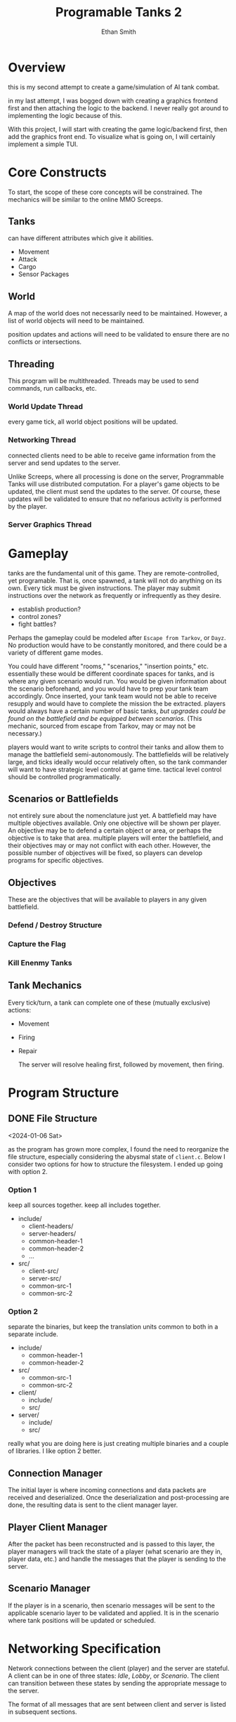 #+TITLE: Programable Tanks 2
#+AUTHOR: Ethan Smith
#+EMAIL: ethansmith.dev@gmail.com

#+STARTUP: logdone overview
#+TODO: TODO STARTED DOCUMENT | DONE

* Overview
  this is my second attempt to create a game/simulation of AI tank combat.

  in my last attempt, I was bogged down with creating a graphics frontend first
  and then attaching the logic to the backend.  I never really got around to
  implementing the logic because of this.

  With this project, I will start with creating the game logic/backend first,
  then add the graphics front end.  To visualize what is going on, I will
  certainly implement a simple TUI.

* Core Constructs
  To start, the scope of these core concepts will be constrained.  The mechanics
  will be similar to the online MMO Screeps.

** Tanks
   can have different attributes which give it abilities.
   - Movement
   - Attack
   - Cargo
   - Sensor Packages

** World
   A map of the world does not necessarily need to be maintained.  However, a
   list of world objects will need to be maintained.

   position updates and actions will need to be validated to ensure there are no
   conflicts or intersections.

** Threading
   This program will be multithreaded.  Threads may be used to send commands,
   run callbacks, etc.

*** World Update Thread
    every game tick, all world object positions will be updated.

*** Networking Thread
    connected clients need to be able to receive game information from the
    server and send updates to the server.

    Unlike Screeps, where all processing is done on the server, Programmable
    Tanks will use distributed computation.  For a player's game objects to be
    updated, the client must send the updates to the server.  Of course, these
    updates will be validated to ensure that no nefarious activity is performed
    by the player.

*** Server Graphics Thread

* Gameplay
  tanks are the fundamental unit of this game.  They are remote-controlled, yet
  programable.  That is, once spawned, a tank will not do anything on its own.
  Every tick must be given instructions.  The player may submit instructions
  over the network as frequently or infrequently as they desire.

  - establish production?
  - control zones?
  - fight battles?
     
  Perhaps the gameplay could be modeled after =Escape from Tarkov=, or =Dayz=.
  No production would have to be constantly monitored, and there could be a
  variety of different game modes.

  You could have different "rooms," "scenarios," "insertion points," etc.
  essentially these would be different coordinate spaces for tanks, and is where
  any given scenario would run.  You would be given information about the
  scenario beforehand, and you would have to prep your tank team accordingly.
  Once inserted, your tank team would not be able to receive resupply and would
  have to complete the mission the be extracted.  players would always have a
  certain number of basic tanks, /but upgrades could be found on the battlefield
  and be equipped between scenarios./ (This mechanic, sourced from escape from
  Tarkov, may or may not be necessary.)

  players would want to write scripts to control their tanks and allow them to
  manage the battlefield semi-autonomously.  The battlefields will be relatively
  large, and ticks ideally would occur relatively often, so the tank commander
  will want to have strategic level control at game time.  tactical level
  control should be controlled programmatically.

** Scenarios or Battlefields
   not entirely sure about the nomenclature just yet.  A battlefield may have
   multiple objectives available.  Only one objective will be shown per player.
   An objective may be to defend a certain object or area, or perhaps the
   objective is to take that area.  multiple players will enter the battlefield,
   and their objectives may or may not conflict with each other.  However, the
   possible number of objectives will be fixed, so players can develop programs
   for specific objectives.


** Objectives
   
   These are the objectives that will be available to players in any given
   battlefield.
   
*** Defend / Destroy Structure
    
*** Capture the Flag

*** Kill Enenmy Tanks


    
** Tank Mechanics
   Every tick/turn, a tank can complete one of these (mutually exclusive)
   actions:
   - Movement
   - Firing
   - Repair

     The server will resolve healing first, followed by movement, then firing.

* Program Structure
** DONE File Structure
   <2024-01-06 Sat>

   as the program has grown more complex, I found the need to reorganize the file
   structure, especially considering the abysmal state of ~client.c~. Below I
   consider two options for how to structure the filesystem.  I ended up going
   with option 2.
*** Option 1
   keep all sources together.  keep all includes together.
   
   - include/
     + client-headers/
     + server-headers/
     + common-header-1
     + common-header-2
     + ...
   - src/
     + client-src/
     + server-src/
     + common-src-1
     + common-src-2

*** Option 2
    separate the binaries, but keep the translation units common to both in
    a separate include.
   
    - include/
      + common-header-1
      + common-header-2
    - src/
      + common-src-1
      + common-src-2
       
    - client/
      + include/
      + src/
    - server/
      + include/
      + src/

    really what you are doing here is just creating multiple binaries and a
    couple of libraries.  I like option 2 better.
    
** Connection Manager
   The initial layer is where incoming connections and data packets are received
   and deserialized.  Once the deserialization and post-processing are done, the
   resulting data is sent to the client manager layer.

** Player Client Manager
   After the packet has been reconstructed and is passed to this layer, the
   player managers will track the state of a player (what scenario are they in,
   player data, etc.) and handle the messages that the player is sending to the
   server.

** Scenario Manager
   If the player is in a scenario, then scenario messages will be sent to the
   applicable scenario layer to be validated and applied.  It is in the scenario
   where tank positions will be updated or scheduled.
    

* Networking Specification
  Network connections between the client (player) and the server are stateful.
  A client can be in one of three states: /Idle/, /Lobby/, or /Scenario/.  The
  client can transition between these states by sending the appropriate message
  to the server.

  The format of all messages that are sent between client and server is listed
  in subsequent sections.

** Header Structure
   All data encoded in a message will be in network order (big-endian). 

   Message header data will be 8 bytes in length, and consist of two fields:
   /Message Type/ and /Body Length/.

   #+CAPTION: Message Header
   | Byte |            0 |         1-4 |
   | Desc | Message Type | Body Length |

   While sets of messages sent by the client and server are mutually exclusive,
   each /Message Type/ will be unique.  Message Types from ~0x00~ through ~0x7f~
   originate from the client.  /Message Types/ from ~0x80~ through ~0xff~
   originate from the server.
         
** Message Type Summary
   #+CAPTION: Summary of Messages
   | /Message Type/ | Description              |
   |----------------+--------------------------|
   |           0x00 | REQUEST_AUTHENTICATE     |
   |           0x01 | REQUEST_LIST_SCENARIOS   |
   |           0x02 | REQUEST_CREATE_SCENARIO  |
   |           0x03 | REQUEST_JOIN_SCENARIO    |
   |           0x04 | REQUEST_PLAYER_UPDATE    |
   |           0x05 | REQUEST_RETURN_TO_LOBBY  |
   |           0x06 | REQUEST_DEBUG            |
   |----------------+--------------------------|
   |           0x80 | RESPONSE_SCENARIO_TICK   |
   |           0x81 | RESPONSE_SUCCESS         |
   |           0x82 | RESPONSE_FAIL            |
   |           0x83 | RESPONSE_INVALID_REQUEST |
   
** IDLE State Requests
   #+CAPTION: Messages sent by the client in the IDLE state
   | /Message Type/ | Description              |
   |----------------+--------------------------|
   |           0x00 | REQUEST_AUTHENTICATE     |
   

** LOBBY State Requests
   #+CAPTION: Messages sent by the client in the LOBBY state
   | /Message Type/ | Description             |
   |----------------+-------------------------|
   |           0x01 | REQUEST_LIST_SCENARIOS  |
   |           0x02 | REQUEST_CREATE_SCENARIO |
   |           0x03 | REQUEST_JOIN_SCENARIO   |
   
** SCENARIO State Requests
   #+CAPTION: messages sent by the client in the SCENARIO state
   | /Message Type/ | Description             |
   |----------------+-------------------------|
   |           0x04 | REQUEST_PLAYER_UPDATE   |
   |           0x05 | REQUEST_RETURN_TO_LOBBY |
   |           0x06 | REQUEST_DEBUG           |

*** REQUEST_PLAYER_UPDATE
    A PLAYER_UPDATE message should be sent by each client in a scenario at least
    once per tick.  This message contains contain two sections (in order):
    - TANK_INSTRUCTIONS
    - TANK_TARGETS

    Each section is a list containing data points that describe the tank at each
    index.  The number of tanks in these sections does not need to be sent to
    the server, as the server specifies how many tanks each user has in the
    first place.
      
    The data points for each section are formatted accordingly:

    #+CAPTION: PLAYER_UPDATE Section Formats
    | Section           | Data Point Format        |
    |-------------------+--------------------------|
    | TANK_INSTRUCTIONS | [8-bit instruction data] |
    | TANK_TARGET       | [32-bit x][32-bit y]     |


    The instruction data encodes what the tank is supposed to do on that turn:
    #+CAPTION: TANK_INSTRUCTIONS value map
    | Value | Name   | Description                                        |
    |     0 | MOVE   | The tank should move to TARGET                     |
    |     1 | FIRE   | The tank should shoot at TARGET                    |
    |     2 | REPAIR | TARGET is ignored.  Tank attempts to repair itself |
    
*** REQUEST_RETURN_TO_LOBBY
    There is no body associated with this message.  Upon reception by the
    server, the player associated with the connection will be sent to the lobby.

*** REQUEST_DEBUG
    
** Server Responses
   | /Message Type/ | Description              |
   |----------------+--------------------------|
   |           0x80 | RESPONSE_SCENARIO_TICK   |
   |           0x81 | RESPONSE_SUCCESS         |
   |           0x82 | RESPONSE_FAIL            |
   |           0x83 | RESPONSE_INVALID_REQUEST |

*** RESPONSE_SCENARIO_TICK
    In a particular scenario, all connected clients will periodically receive
    this message.  This ~SCENARIO_TICK~ message indicates that a turn in the
    scenario has passed, and the next one is beginning.  The tick message will
    also include a copy of the scenario state.
    
    /in future iterations of this specification, it may be necessary to limit
    how much information is sent.  It may be unnecessary to send a complete
    snapshot of everything in the scenario.  Only an update of what has changed
    since the previous tick may be required./

    the body of a ~SCENARIO_TICK~ will consist of three /sections/ in the
    following order:
    - USERNAMES
    - NUM_TANKS
    - TANK_POSITIONS

    Each /section/ will consist of N /entries/.  N is determined by the number
    of usernames in the USERNAMES section.

    The USERNAMES section will consist of ASCII usernames separated by commas.
    As previously mentioned, the number of usernames in this section determines
    the number of entries in subsequent sections.  This section will be
    terminated by a null character '\0'.

    for example, a valid USERNAMES section for a scene with four users will look
    like this:
    
    : "MindM4ge202,StratS0rc3rer5,R1ddleRebel13,Cr4ftyConjurer11"

    The next section, NUM_TANKS, specifies how many tanks are associated with
    each user.  There will be N entries in this section.  Each entry will be a
    32-bit integer (big-endian).  Continuing with the previous example, a valid
    NUM_TANKS section may be seen as follows:

    | bytes     | 0-3 | 4-7 | 8-11 | 12-15 |
    | NUM_TANKS |   5 |   5 |    8 |     8 |

    The next section, TANK_POSITIONS, consists of N entries, where each entry is
    a list of /data points/ related to the tank at that index.  Simply put, each
    /data point/ describes a tank that belongs to a user.

    As previously described, the TANK_POSITIONS section contains N entries.
    Each entry is a list of data points that describe the position of the tank
    being indexed.  A tank position data point consists of an x and y value,
    each 32 bits in size.  Thus each data point will be 64 bits in length
    
*** RESPONSE_SUCCESS
*** RESPONSE_FAIL
*** RESPONSE_INVALID_REQUEST
* Feature List
** TODO Multiple Scenarios
   - [ ] The Server can create new scenarios
   - [ ] The Server can remove scenarios.  Scenarios will not be removed if
     there are players still in them.
   - [ ] Users can ask the server to create new scenarios
   - [ ] Users can join and leave any scenario

** TODO Map Generation
*** TODO Map File Format for Static Maps
*** TODO Procedurally Generated Maps
** TODO [#A] Algorithm Library for Tank Control
   - [ ] path finding
   - [ ] target finding
   - [ ] squadron movement commands
** TODO [#B] Foreign Function Interfaces
   - [ ] Common Lisp
   - [ ] Python
   - [ ] Rust
   - [ ] Node JS
   - [ ] Go
   - [ ] Zig
** TODO More Ergonomic Client
*** TODO GUI Features
    - [ ] buttons
    - [ ] text
    - [ ] proper interface with the rest of the program
    - [ ] integrated console
*** TODO Flags
*** TODO Tank Listing
*** DONE Help Command
    CLOSED: [2024-05-12 Sun 00:41]
    Help by itself should list all the commands and a summary for each of them.
    ~help COMMAND~ Will provide detailed information on each command.
**** implementation
     I created a folder for documentation, and put an org file with
     documentation for each command.  The program parses the org file to get the
     documentation.  This makes editing/adding docs for commands so much easier
     than hardcoding it in the C source.

** TODO Server Admin Tweaks
   These are additions that will flesh out the server.
   
*** DONE Command Line Input
    CLOSED: [2024-05-14 Tue 13:02]
    should operate similarly to the client.  This will allow more graceful
    administration of the server.

*** TODO Console Commands [2/5]
    At a minimum, the server should have the following commands:
    - [X] quit
    - [ ] kick
    - [ ] remove-scenario
    - [ ] add-scenario
    - [X] help
      
*** TODO Logging
    Add logging to facilitate debugging.  You should log things such as:
    - accepted connections.
    - messages recieved
    - integrity checks
    - random debug messages
* Code Quality List
  You need to do something about the vector structure.  You use it everywhere
  for a lot of things.  It is confusing what type is contained in a vector.
  Maybe some typedefs may be helpful?
  
** TODO [#A] Message Functions (All)
   [2024-05-12 Sun]
   - [ ] write unit tests
   - [ ] write documentation

** STARTED [#A] update networking specification
   update the message functions to reflect what you have written in this
   document for the networking specification.

   - [4/4] player_update functions
     + [X] serialize
     + [X] deserialize
     + [X] init
     + [X] free
   - [4/4] scenario_tick functions
     + [X] serialize
     + [X] deserialize
     + [X] init
     + [X] free

*** DONE Implement new functions in ~scenario.h~ [5/5]
    CLOSED: [2024-05-18 Sat 22:26]
    - [X] make_player_data
    - [X] free_player_data
    - [X] make_player_public_data
    - [X] player_public_data_get
    - [X] free_player_public_data
      
*** DONE write unit tests for message functions
    CLOSED: [2024-05-18 Sat 22:26]
    - [X] scenario_tick
    - [X] player_update

      I am trying to use pipes to simulate the network connection:
      #+begin_src C
        #include <unistd.h>
        #include <stdio.h>
        #include <sys/socket.h>

        int main() {
            int fd[2];
            pipe(fd);

            write(fd[1], "hello world!", 13);
            close(fd[1]);

            char buf[50];
            read(fd[0], buf, 50);

            printf("i got: %s", buf);
            close(fd[0]);

            return 0;
        }
      #+end_src

      #+RESULTS:
      : i got: hello world!

      The solution is that ~send/recv~ are different than ~write/read~.  The
      former only works on sockets, while the latter will work on either sockets
      or files (supposedly).
    
*** DONE revamp message headers.
    CLOSED: [2024-05-18 Sat 22:25]
    currently, there isn't even a structure associated with the message headers.
    The sizes are hardcoded, and the types aren't clear in the code.

    - [X] Make a message_header structure
    - [X] Update message code to use the header structure
    - [X] send header/body in a single write command

    This should be relatively easy to fix.  The message header is only dealt
    with once per message, not in every type of message (ie in the individual
    serialize funcitons.)
      
** TODO [#B] vec_byte_ref
   - [ ] write documentation
   - [ ] unit test
   
** TODO [#B] vec_concat
   - [ ] write documentation
   - [ ] unit test

** DONE [#B] Sort out game data in the common headers
   CLOSED: [2024-05-17 Fri 01:09]
   [2024-05-13 Mon] Move game-related header information, such as tank data,
   position coordinates, etc to a separate file.  Translation units that depend
   on game data but do not send messages to the server shouldn't have to include
   the whole networking stack.

   [2024-05-16 Thu] Additionally, make a standardized header file for player
   information.  Players can have public data, private data, etc.

** DONE Cleanup Client
   CLOSED: [2024-05-13 Mon 22:11]
   [2024-05-12 Sun] Split the client up into functional units
   
** TODO [#C] vector types
   It is frustrating working with vectors that have a seemingly unknown type
   whenever you declare them.

   #+begin_src c
     struct some_type {
         struct vector* v1;
         struct vector* v2;
         struct vector* v3;
     }
   #+end_src

   When I look at my code 3 months after I wrote this, I have no idea what type
   v1, v2, and v3 are.  I know that they are vectors, but vectors of what?  At a
   minimum, I want something in the declaration that shows the element type of
   the vector.  Then I can cast the data to the correct type when I am using it.

   #+begin_src C :flags -I./common/include common/src/vector.c
     #include "vector.h"
     #include <stdio.h>

     int main() {
         struct vector* my_vec = make_vector(sizeof(int), 10);
         for (int i = 0; i < 10; i++)
             vec_push(my_vec, &i);

         for (int i = 0; i < vec_len(my_vec); i++) {
             printf("%i ", *(int*)vec_ref(my_vec, i));
         }

         printf("\n");
         return 0;
     }
   #+end_src

   #+RESULTS:
   : 0 1 2 3 4 5 6 7 8 9

** TODO [#C] Consider using an OTS serialization solution
   You can also consider creating a bespoke serialization format (like you are
   already doing).  Instead of specifying message formats, you would specify
   serialization formats.  Message types would have to conform to that
   serialization standard.
   
** TODO [#C] Improve message reception throughput
   you could probably simplify the message reception process.

   1. grab as much data as you can and throw it into a ring buffer.
   2. if you don't have enough data to complete a message, go to [1]
   3. take the data, and make a message.  throw the message at the end of a
      linked list.

   This all could happen in its own thread, so you could separate the message
   processing and message reception if necessary.

* Bug Fix List
** TODO ~connect~ command
   <2024-05-11 Sat>
   
   client segfaults when entering an invalid input for the connect command

** TODO Disconnected users are retained on the server
   <2024-05-11 Sat>
   
   the server should clean up users that have disconnected, and shouldn't track
   them.

** DONE Segfaults on Message Reception
   CLOSED: [2024-05-11 Sat 14:15]
   <2024-05-11 Sat>

   1) I found the message type on incoming messages was invalid.  The message
      type is used to index into an array of function pointers.  Since it was
      invalid, it resulted in a seg fault.
      - solved by checking for valid message types.
   2) The message types were invalid because of a casting error.  I originally
      had:

      #+begin_src c
        body_size = *(int*)(buf->data + sizeof(enum message_type));
      #+end_src

      which was changed to:

      #+begin_src c
        body_size = *(int*)vec_dat(buf) + sizeof(enum message_type);
      #+end_src

      The cast has higher precedence than the addition, so some random value in
      memory was being used as the message type.

** TODO Message Network Ordering
   [2024-05-12 Sun] Messages are constructed using host order, little endian.  They need to be
   sent in network order, big endian.

   
